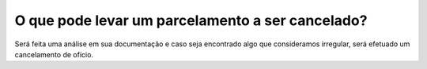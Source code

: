 O que pode levar um parcelamento a ser cancelado?
============================================================

Será feita uma análise em sua documentação e caso seja encontrado algo que consideramos irregular, será efetuado um cancelamento de ofício.

